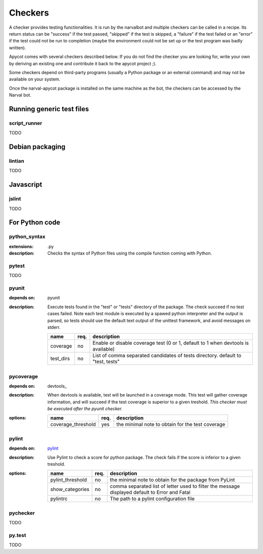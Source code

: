 Checkers
--------

A checker provides testing functionalities. It is run by the narvalbot and
multiple checkers can be called in a recipe. Its return status can be
"success" if the test passed, "skipped" if the test is skipped, a "failure" if
the test failed or an "error" if the test could not be run to completion (maybe
the environment could not be set up or the test program was badly written).

Apycot comes with several checkers described below. If you do not find the
checker you are looking for, write your own by deriving an existing one and
contribute it back to the apycot project ;).

Some checkers depend on third-party programs (usually a Python package or
an external command) and may not be available on your system.

Once the narval-apycot package is installed on the same machine as the bot, the
checkers can be accessed by the Narval bot.

Running generic test files
++++++++++++++++++++++++++

script_runner
~~~~~~~~~~~~~

TODO

Debian packaging
++++++++++++++++

lintian
~~~~~~~

TODO

Javascript
++++++++++

jslint
~~~~~~

TODO

For Python code
+++++++++++++++

python_syntax
~~~~~~~~~~~~~
:extensions: .py
:description:
  Checks the syntax of Python files using the compile function coming with
  Python.

pytest
~~~~~~

TODO

pyunit
~~~~~~
:depends on: pyunit
:description:
  Execute tests found in the "test" or "tests" directory of the package. The check
  succeed if no test cases failed. Note each test module is executed by a spawed
  python interpreter and the output is parsed, so tests should use the default
  text output of the unittest framework, and avoid messages on stderr.
  
  +-----------------------------+------+--------------------------------------+
  |   name                      | req. |   description                        |
  +=============================+======+======================================+
  | coverage                    |  no  | Enable or disable coverage test (0   |
  |                             |      | or 1, default to 1 when devtools is  |
  |                             |      | available)                           |
  +-----------------------------+------+--------------------------------------+
  | test_dirs                   |  no  | List of comma separated candidates   |
  |                             |      | of tests directory. default to       |
  |                             |      | "test, tests"                        |
  +-----------------------------+------+--------------------------------------+

pycoverage
~~~~~~~~~~

:depends on: devtools_
:description:
  When devtools is available, test will be launched in a coverage mode. This test
  will gather coverage information, and will succeed if the test coverage is
  superior to a given treshold. *This checker must be executed after the
  pyunit checker.*
:options:
  +--------------------+-------+--------------------------------------------------+
  |   name             |  req. |   description                                    |
  +====================+=======+==================================================+
  | coverage_threshold |  yes  | the minimal note to obtain for the test coverage |
  +--------------------+-------+--------------------------------------------------+


pylint
~~~~~~

:depends on: pylint_
:description:
  Use Pylint to check a score for python package. The check fails if the score is
  inferior to a given treshold.
:options:
  +---------------------+--------+-------------------------------------------+
  |        name         |  req.  |   description                             |
  +=====================+========+===========================================+
  | pylint_threshold    |   no   | the minimal note to obtain for the        |
  |                     |        | package from PyLint                       |
  +---------------------+--------+-------------------------------------------+
  | show_categories     |   no   | comma separated list of letter used to    |
  |                     |        | filter the message displayed default to   |
  |                     |        | Error and Fatal                           |
  +---------------------+--------+-------------------------------------------+
  | pylintrc            |   no   | The path to a pylint configuration file   |
  +---------------------+--------+-------------------------------------------+

pychecker
~~~~~~~~~

TODO

py.test
~~~~~~~

TODO
